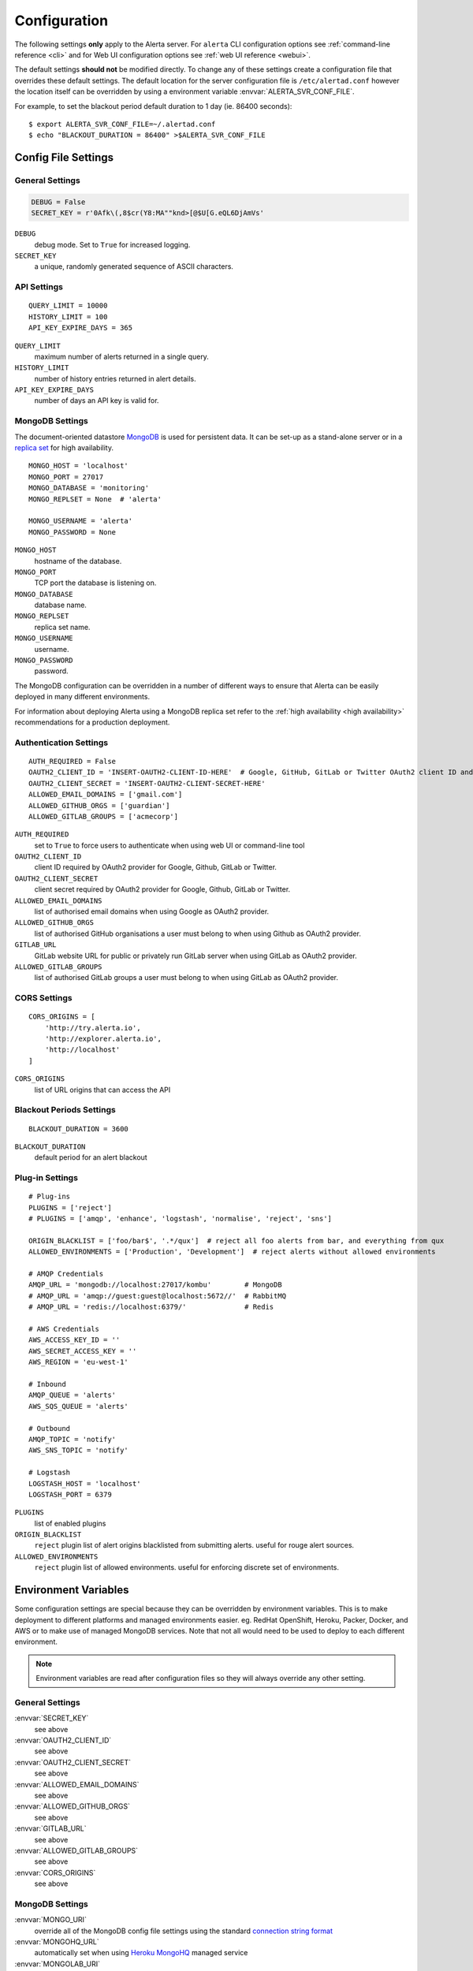 .. _configuration:

Configuration
=============

The following settings **only** apply to the Alerta server. For ``alerta`` CLI configuration options see :ref:`command-line reference <cli>` and for Web UI configuration options see :ref:`web UI reference <webui>`.

The default settings **should not** be modified directly. To change any of these settings create a configuration file that overrides these default settings. The default location for the server configuration file is ``/etc/alertad.conf`` however the location itself can be overridden by using a environment variable :envvar:`ALERTA_SVR_CONF_FILE`.

For example, to set the blackout period default duration to 1 day (ie. 86400 seconds)::

    $ export ALERTA_SVR_CONF_FILE=~/.alertad.conf
    $ echo "BLACKOUT_DURATION = 86400" >$ALERTA_SVR_CONF_FILE

Config File Settings
--------------------

.. _general config:

General Settings
~~~~~~~~~~~~~~~~
.. code:: python

    DEBUG = False
    SECRET_KEY = r'0Afk\(,8$cr(Y8:MA""knd>[@$U[G.eQL6DjAmVs'

.. index:: DEBUG, SECRET_KEY

``DEBUG``
    debug mode. Set to ``True`` for increased logging.
``SECRET_KEY``
    a unique, randomly generated sequence of ASCII characters.

.. _api config:

API Settings
~~~~~~~~~~~~
::

    QUERY_LIMIT = 10000
    HISTORY_LIMIT = 100
    API_KEY_EXPIRE_DAYS = 365

.. index:: QUERY_LIMIT, HISTORY_LIMIT, API_KEY_EXPIRE_DAYS

``QUERY_LIMIT``
    maximum number of alerts returned in a single query.
``HISTORY_LIMIT``
    number of history entries returned in alert details.
``API_KEY_EXPIRE_DAYS``
    number of days an API key is valid for.

.. _mongo_config:

MongoDB Settings
~~~~~~~~~~~~~~~~

The document-oriented datastore MongoDB_ is used for persistent data. It can be set-up as a stand-alone server or in a `replica set`_ for high availability.

.. _MongoDB: https://www.mongodb.com
.. _replica set: http://docs.mongodb.org/manual/core/replica-set-high-availability/

::

    MONGO_HOST = 'localhost'
    MONGO_PORT = 27017
    MONGO_DATABASE = 'monitoring'
    MONGO_REPLSET = None  # 'alerta'

    MONGO_USERNAME = 'alerta'
    MONGO_PASSWORD = None

.. index:: MONGO_HOST, MONGO_PORT, MONGO_DATABASE, MONGO_REPLSET, MONGO_USERNAME, MONGO_PASSWORD

``MONGO_HOST``
    hostname of the database.
``MONGO_PORT``
    TCP port the database is listening on.
``MONGO_DATABASE``
    database name.
``MONGO_REPLSET``
    replica set name.
``MONGO_USERNAME``
    username.
``MONGO_PASSWORD``
    password.

The MongoDB configuration can be overridden in a number of different ways to ensure that Alerta can be easily deployed in many different environments.

For information about deploying Alerta using a MongoDB replica set refer to the :ref:`high availability <high availability>` recommendations for a production deployment.

.. _auth config:

Authentication Settings
~~~~~~~~~~~~~~~~~~~~~~~

::

    AUTH_REQUIRED = False
    OAUTH2_CLIENT_ID = 'INSERT-OAUTH2-CLIENT-ID-HERE'  # Google, GitHub, GitLab or Twitter OAuth2 client ID and secret
    OAUTH2_CLIENT_SECRET = 'INSERT-OAUTH2-CLIENT-SECRET-HERE'
    ALLOWED_EMAIL_DOMAINS = ['gmail.com']
    ALLOWED_GITHUB_ORGS = ['guardian']
    ALLOWED_GITLAB_GROUPS = ['acmecorp']

.. index:: AUTH_REQUIRED, OAUTH2_CLIENT_ID, OAUTH2_CLIENT_SECRET, ALLOWED_EMAIL_DOMAINS, ALLOWED_GITHUB_ORGS, GITLAB_URL, ALLOWED_GITLAB_GROUPS

``AUTH_REQUIRED``
    set to ``True`` to force users to authenticate when using web UI or command-line tool
``OAUTH2_CLIENT_ID``
    client ID required by OAuth2 provider for Google, Github, GitLab or Twitter.
``OAUTH2_CLIENT_SECRET``
    client secret required by OAuth2 provider for Google, Github, GitLab or Twitter.
``ALLOWED_EMAIL_DOMAINS``
    list of authorised email domains when using Google as OAuth2 provider.
``ALLOWED_GITHUB_ORGS``
    list of authorised GitHub organisations a user must belong to when using Github as OAuth2 provider.
``GITLAB_URL``
    GitLab website URL for public or privately run GitLab server when using GitLab as OAuth2 provider.
``ALLOWED_GITLAB_GROUPS``
    list of authorised GitLab groups a user must belong to when using GitLab as OAuth2 provider.

.. _CORS config:

CORS Settings
~~~~~~~~~~~~~

::

    CORS_ORIGINS = [
        'http://try.alerta.io',
        'http://explorer.alerta.io',
        'http://localhost'
    ]

.. index:: CORS_ORIGINS

``CORS_ORIGINS``
    list of URL origins that can access the API

.. _blackout config:

Blackout Periods Settings
~~~~~~~~~~~~~~~~~~~~~~~~~

::

    BLACKOUT_DURATION = 3600

.. index:: BLACKOUT_DURATION

``BLACKOUT_DURATION``
    default period for an alert blackout

.. _plugin config:

Plug-in Settings
~~~~~~~~~~~~~~~~

::

    # Plug-ins
    PLUGINS = ['reject']
    # PLUGINS = ['amqp', 'enhance', 'logstash', 'normalise', 'reject', 'sns']

    ORIGIN_BLACKLIST = ['foo/bar$', '.*/qux']  # reject all foo alerts from bar, and everything from qux
    ALLOWED_ENVIRONMENTS = ['Production', 'Development']  # reject alerts without allowed environments

    # AMQP Credentials
    AMQP_URL = 'mongodb://localhost:27017/kombu'        # MongoDB
    # AMQP_URL = 'amqp://guest:guest@localhost:5672//'  # RabbitMQ
    # AMQP_URL = 'redis://localhost:6379/'              # Redis

    # AWS Credentials
    AWS_ACCESS_KEY_ID = ''
    AWS_SECRET_ACCESS_KEY = ''
    AWS_REGION = 'eu-west-1'

    # Inbound
    AMQP_QUEUE = 'alerts'
    AWS_SQS_QUEUE = 'alerts'

    # Outbound
    AMQP_TOPIC = 'notify'
    AWS_SNS_TOPIC = 'notify'

    # Logstash
    LOGSTASH_HOST = 'localhost'
    LOGSTASH_PORT = 6379

``PLUGINS``
    list of enabled plugins
``ORIGIN_BLACKLIST``
    ``reject`` plugin list of alert origins blacklisted from submitting alerts. useful for rouge alert sources.
``ALLOWED_ENVIRONMENTS``
    ``reject`` plugin list of allowed environments. useful for enforcing discrete set of environments.

Environment Variables
---------------------

Some configuration settings are special because they can be overridden by environment variables. This is to make deployment to different platforms and managed environments easier. eg. RedHat OpenShift, Heroku, Packer, Docker, and AWS or to make use of managed MongoDB services. Note that not all would need to be used to deploy to each different environment.

.. note:: Environment variables are read after configuration files so they will always override any other setting.

General Settings
~~~~~~~~~~~~~~~~

:envvar:`SECRET_KEY`
    see above
:envvar:`OAUTH2_CLIENT_ID`
    see above
:envvar:`OAUTH2_CLIENT_SECRET`
    see above
:envvar:`ALLOWED_EMAIL_DOMAINS`
    see above
:envvar:`ALLOWED_GITHUB_ORGS`
    see above
:envvar:`GITLAB_URL`
    see above
:envvar:`ALLOWED_GITLAB_GROUPS`
    see above
:envvar:`CORS_ORIGINS`
    see above

MongoDB Settings
~~~~~~~~~~~~~~~~

:envvar:`MONGO_URI`
    override all of the MongoDB config file settings using the standard `connection string format`_
:envvar:`MONGOHQ_URL`
    automatically set when using `Heroku MongoHQ`_ managed service
:envvar:`MONGOLAB_URI`
    automatically set when using `Heroku MongoLab`_ managed service
:envvar:`MONGO_PORT`
    automatically set when deploying `Alerta to a Docker`_ linked mongo container

.. _connection string format: https://docs.mongodb.org/v3.0/reference/connection-string/#standard-connection-string-format
.. _Heroku MongoHQ: https://devcenter.heroku.com/articles/mongohq
.. _Heroku MongoLab: https://devcenter.heroku.com/articles/mongolab
.. _Alerta to a Docker: https://github.com/alerta/docker-alerta

Dynamic Settings
----------------

Using the :ref:`management switchboard <metrics>` on the API some dynamic settings can be switched on and off without restarting the Alerta server daemon.

Currently, there is only one setting that can be toggled in this way and it is the Auto-refresh allow switch.

Auto-Refresh Allow
~~~~~~~~~~~~~~~~~~

The Alerta Web UI will automatically referesh the list of alerts in the alert console every 5 seconds.

If for whatever reason, the Alerta API is experiencing heavy load the ``auto_refresh_allow`` switch can be turned off and the Web UI will respect that and switch to manual refresh mode. The Alerta web UI will start auto-refereshing again if the ``auto_refresh_allow`` switch is turned back on.
